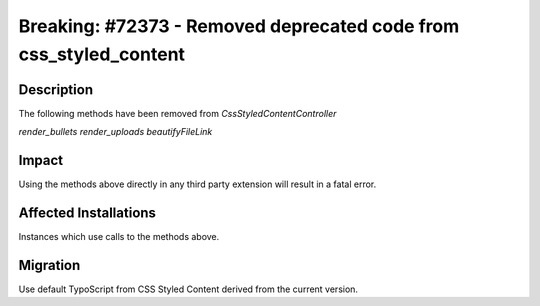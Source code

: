 ==================================================================
Breaking: #72373 - Removed deprecated code from css_styled_content
==================================================================

Description
===========

The following methods have been removed from `CssStyledContentController`

`render_bullets`
`render_uploads`
`beautifyFileLink`


Impact
======

Using the methods above directly in any third party extension will result in a fatal error.


Affected Installations
======================

Instances which use calls to the methods above.


Migration
=========

Use default TypoScript from CSS Styled Content derived from the current version.

